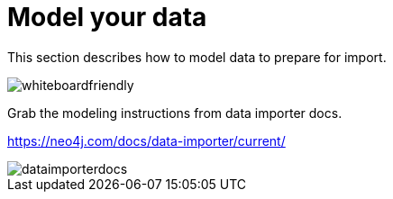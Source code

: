[[quick-start-data-model]]
= Model your data
:description: This section describes how to model data to prepapre for import.

This section describes how to model data to prepare for import.

[.shadow]
image::whiteboardfriendly.png[]

Grab the modeling instructions from data importer docs.

https://neo4j.com/docs/data-importer/current/

[.shadow]
image::dataimporterdocs.png[]
